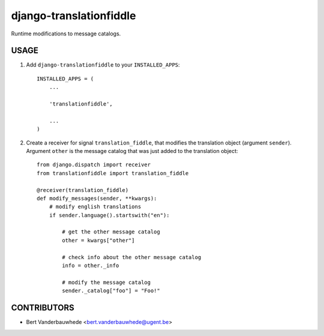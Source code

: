 django-translationfiddle
========================

Runtime modifications to message catalogs.


USAGE
-----

1. Add ``django-translationfiddle`` to your ``INSTALLED_APPS``::

    INSTALLED_APPS = (
        ...

        'translationfiddle',

        ...
    )

2. Create a receiver for signal ``translation_fiddle``, that modifies the
   translation object (argument ``sender``).  Argument ``other`` is the message
   catalog that was just added to the translation object::

    from django.dispatch import receiver
    from translationfiddle import translation_fiddle

    @receiver(translation_fiddle)
    def modify_messages(sender, **kwargs):
        # modify english translations
        if sender.language().startswith("en"):

            # get the other message catalog
            other = kwargs["other"]

            # check info about the other message catalog
            info = other._info

            # modify the message catalog
            sender._catalog["foo"] = "Foo!"


CONTRIBUTORS
------------

- Bert Vanderbauwhede <bert.vanderbauwhede@ugent.be>
